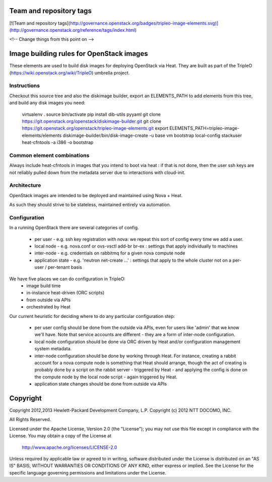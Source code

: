 Team and repository tags
========================

[![Team and repository tags](http://governance.openstack.org/badges/tripleo-image-elements.svg)](http://governance.openstack.org/reference/tags/index.html)

<!-- Change things from this point on -->

Image building rules for OpenStack images
=========================================

These elements are used to build disk images for deploying OpenStack via Heat.
They are built as part of the TripleO (https://wiki.openstack.org/wiki/TripleO)
umbrella project.

Instructions
------------

Checkout this source tree and also the diskimage builder, export an
ELEMENTS\_PATH to add elements from this tree, and build any disk images you
need:

    virtualenv .
    source bin/activate
    pip install dib-utils pyyaml
    git clone https://git.openstack.org/openstack/diskimage-builder.git
    git clone https://git.openstack.org/openstack/tripleo-image-elements.git
    export ELEMENTS_PATH=tripleo-image-elements/elements
    diskimage-builder/bin/disk-image-create -u base vm bootstrap local-config stackuser heat-cfntools -a i386 -o bootstrap

Common element combinations
---------------------------

Always include heat-cfntools in images that you intend to boot via heat : if
that is not done, then the user ssh keys are not reliably pulled down from the
metadata server due to interactions with cloud-init.

Architecture
------------

OpenStack images are intended to be deployed and maintained using Nova + Heat.

As such they should strive to be stateless, maintained entirely via automation.

Configuration
-------------

In a running OpenStack there are several categories of config.

 - per user - e.g. ssh key registration with nova: we repeat this sort
   of config every time we add a user.
 - local node - e.g. nova.conf or ovs-vsctl add-br br-ex : settings that
   apply individually to machines
 - inter-node - e.g. credentials on rabbitmq for a given nova compute node
 - application state - e.g. 'neutron net-create ...' : settings that
   apply to the whole cluster not on a per-user / per-tenant basis

We have five places we can do configuration in TripleO:
 - image build time
 - in-instance heat-driven (ORC scripts)
 - from outside via APIs
 - orchestrated by Heat

Our current heuristic for deciding where to do any particular configuration
step:
 - per user config should be done from the outside via APIs, even for
   users like 'admin' that we know we'll have. Note that service accounts
   are different - they are a form of inter-node configuration.
 - local node configuration should be done via ORC driven by Heat and/or
   configuration management system metadata.
 - inter-node configuration should be done by working through Heat. For
   instance, creating a rabbit account for a nova compute node is something
   that Heat should arrange, though the act of creating is probably done by a
   script on the rabbit server - triggered by Heat - and applying the config is
   done on the compute node by the local node script - again triggered by Heat.
 - application state changes should be done from outside via APIs


Copyright
=========

Copyright 2012,2013 Hewlett-Packard Development Company, L.P.
Copyright (c) 2012 NTT DOCOMO, INC. 

All Rights Reserved.

Licensed under the Apache License, Version 2.0 (the "License"); you may
not use this file except in compliance with the License. You may obtain
a copy of the License at

    http://www.apache.org/licenses/LICENSE-2.0

Unless required by applicable law or agreed to in writing, software
distributed under the License is distributed on an "AS IS" BASIS, WITHOUT
WARRANTIES OR CONDITIONS OF ANY KIND, either express or implied. See the
License for the specific language governing permissions and limitations
under the License.



